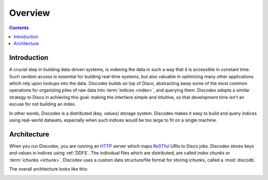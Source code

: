 
Overview
========

.. contents::

Introduction
------------

A crucial step in building data-driven systems, is indexing the data in such a way that it is accessible in constant time.
Such random access is essential for building real-time systems, but also valuable in optimizing many other applications which rely upon lookups into the data.
Discodex builds on top of Disco, abstracting away some of the most common operations for organizing piles of raw data into :term:`indices <index>`, and querying them.
Discodex adopts a similar strategy to Disco in achieving this goal: making the interface simple and intuitive, so that development time isn't an excuse for not building an index.

.. image:: images/index_piles_of_data.png

In other words, Discodex is a distributed `(key, values)` storage system.
Discodex makes it easy to build and query indices using real-world datasets, especially when such indices would be too large to fit on a single machine.

Architecture
------------

When you run Discodex, you are running an `HTTP`_ server which maps `ReSTful`_ URIs to Disco jobs.
Discodex stores keys and values in indices using :ref:`DDFS`.
The individual files which are distributed, are called `index chunks` or :term:`ichunks <ichunk>`.
Discodex uses a custom data structure/file format for storing `ichunks`, called a :mod:`discodb`.

The overall architecture looks like this:

.. image:: images/discodex_design.png

.. _HTTP: http://www.w3.org/Protocols
.. _ReSTful: http://en.wikipedia.org/wiki/Representational_State_Transfer
